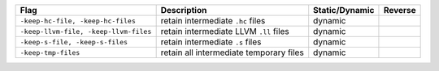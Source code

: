 .. This file is generated by utils/mkUserGuidePart

+----------------------------------------------------+------------------------------------------------------------------------------------------------------+--------------------------------+----------------------------------------------------+
| Flag                                               | Description                                                                                          | Static/Dynamic                 | Reverse                                            |
+====================================================+======================================================================================================+================================+====================================================+
| ``-keep-hc-file, -keep-hc-files``                  | retain intermediate ``.hc`` files                                                                    | dynamic                        |                                                    |
+----------------------------------------------------+------------------------------------------------------------------------------------------------------+--------------------------------+----------------------------------------------------+
| ``-keep-llvm-file, -keep-llvm-files``              | retain intermediate LLVM ``.ll`` files                                                               | dynamic                        |                                                    |
+----------------------------------------------------+------------------------------------------------------------------------------------------------------+--------------------------------+----------------------------------------------------+
| ``-keep-s-file, -keep-s-files``                    | retain intermediate ``.s`` files                                                                     | dynamic                        |                                                    |
+----------------------------------------------------+------------------------------------------------------------------------------------------------------+--------------------------------+----------------------------------------------------+
| ``-keep-tmp-files``                                | retain all intermediate temporary files                                                              | dynamic                        |                                                    |
+----------------------------------------------------+------------------------------------------------------------------------------------------------------+--------------------------------+----------------------------------------------------+

